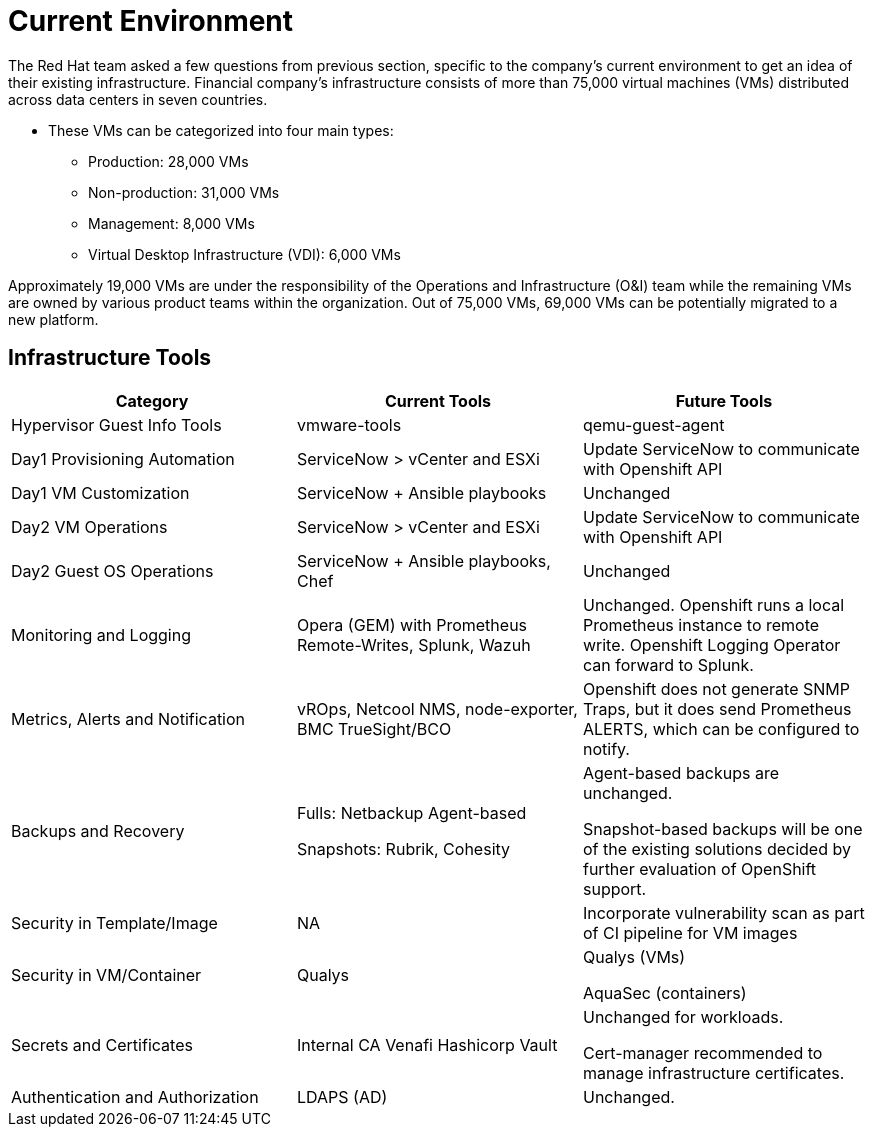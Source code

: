= Current Environment

The Red Hat team asked a few questions from previous section, specific to the company's current environment to get an idea of their existing infrastructure. Financial company’s infrastructure consists of more than 75,000 virtual machines (VMs) distributed across data centers in seven countries.

* These VMs can be categorized into four main types:
** Production: 28,000 VMs
** Non-production: 31,000 VMs
** Management: 8,000 VMs
** Virtual Desktop Infrastructure (VDI): 6,000 VMs

Approximately 19,000 VMs are under the responsibility of the Operations and Infrastructure (O&I) team while the remaining VMs are owned by various product teams within the organization. Out of 75,000 VMs, 69,000 VMs can be potentially migrated to a new platform.

== Infrastructure Tools

[cols="1,1,1"]
|===
| Category | Current Tools | Future Tools

| Hypervisor Guest Info Tools
| vmware-tools
| qemu-guest-agent

| Day1 Provisioning Automation
| ServiceNow > vCenter and ESXi
| Update ServiceNow to communicate with Openshift API

| Day1 VM Customization
| ServiceNow + Ansible playbooks
| Unchanged

| Day2 VM Operations
| ServiceNow > vCenter and ESXi
| Update ServiceNow to communicate with Openshift API

| Day2 Guest OS Operations
| ServiceNow + Ansible playbooks, Chef
| Unchanged

| Monitoring and Logging
| Opera (GEM) with Prometheus Remote-Writes, Splunk, Wazuh
| Unchanged. Openshift runs a local Prometheus instance to remote write. Openshift Logging Operator can forward to Splunk.

| Metrics, Alerts and Notification
| vROps, Netcool NMS, node-exporter, BMC TrueSight/BCO
| Openshift does not generate SNMP Traps, but it does send Prometheus ALERTS, which can be configured to notify.

| Backups and Recovery
| Fulls: Netbackup Agent-based

Snapshots: Rubrik, Cohesity
| Agent-based backups are unchanged.

Snapshot-based backups will be one of the existing solutions decided by further evaluation of OpenShift support.

| Security in Template/Image
| NA
| Incorporate vulnerability scan as part of CI pipeline for VM images


| Security in VM/Container
| Qualys
| Qualys (VMs)

AquaSec (containers)


| Secrets and Certificates
| Internal CA
Venafi
Hashicorp Vault
| Unchanged for workloads.

Cert-manager recommended to manage infrastructure certificates.

| Authentication and Authorization
| LDAPS (AD)
|Unchanged.
|===

